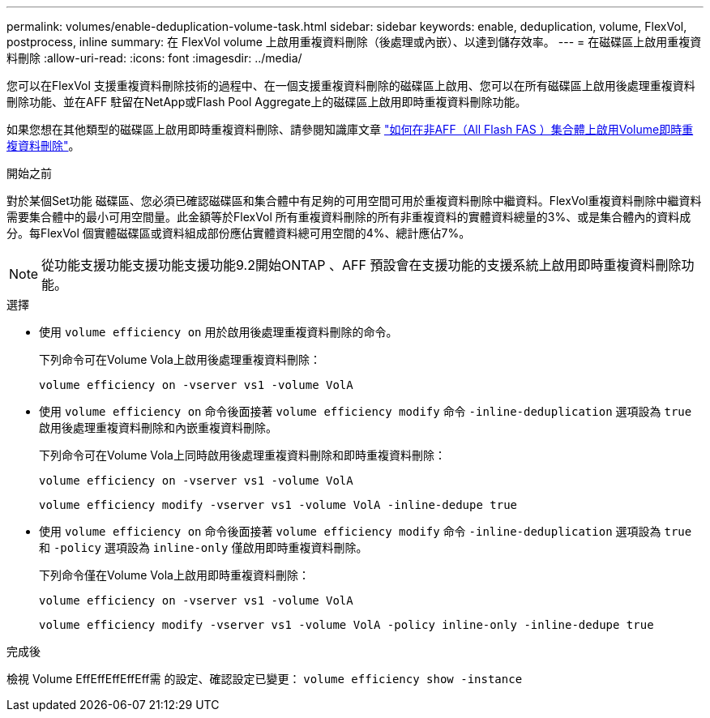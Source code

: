 ---
permalink: volumes/enable-deduplication-volume-task.html 
sidebar: sidebar 
keywords: enable, deduplication, volume, FlexVol, postprocess, inline 
summary: 在 FlexVol volume 上啟用重複資料刪除（後處理或內嵌）、以達到儲存效率。 
---
= 在磁碟區上啟用重複資料刪除
:allow-uri-read: 
:icons: font
:imagesdir: ../media/


[role="lead"]
您可以在FlexVol 支援重複資料刪除技術的過程中、在一個支援重複資料刪除的磁碟區上啟用、您可以在所有磁碟區上啟用後處理重複資料刪除功能、並在AFF 駐留在NetApp或Flash Pool Aggregate上的磁碟區上啟用即時重複資料刪除功能。

如果您想在其他類型的磁碟區上啟用即時重複資料刪除、請參閱知識庫文章 link:https://kb.netapp.com/Advice_and_Troubleshooting/Data_Storage_Software/ONTAP_OS/How_to_enable_volume_inline_deduplication_on_Non-AFF_(All_Flash_FAS)_aggregates["如何在非AFF（All Flash FAS ）集合體上啟用Volume即時重複資料刪除"^]。

.開始之前
對於某個Set功能 磁碟區、您必須已確認磁碟區和集合體中有足夠的可用空間可用於重複資料刪除中繼資料。FlexVol重複資料刪除中繼資料需要集合體中的最小可用空間量。此金額等於FlexVol 所有重複資料刪除的所有非重複資料的實體資料總量的3%、或是集合體內的資料成分。每FlexVol 個實體磁碟區或資料組成部份應佔實體資料總可用空間的4%、總計應佔7%。

[NOTE]
====
從功能支援功能支援功能支援功能9.2開始ONTAP 、AFF 預設會在支援功能的支援系統上啟用即時重複資料刪除功能。

====
.選擇
* 使用 `volume efficiency on` 用於啟用後處理重複資料刪除的命令。
+
下列命令可在Volume Vola上啟用後處理重複資料刪除：

+
`volume efficiency on -vserver vs1 -volume VolA`

* 使用 `volume efficiency on` 命令後面接著 `volume efficiency modify` 命令 `-inline-deduplication` 選項設為 `true` 啟用後處理重複資料刪除和內嵌重複資料刪除。
+
下列命令可在Volume Vola上同時啟用後處理重複資料刪除和即時重複資料刪除：

+
`volume efficiency on -vserver vs1 -volume VolA`

+
`volume efficiency modify -vserver vs1 -volume VolA -inline-dedupe true`

* 使用 `volume efficiency on` 命令後面接著 `volume efficiency modify` 命令 `-inline-deduplication` 選項設為 `true` 和 `-policy` 選項設為 `inline-only` 僅啟用即時重複資料刪除。
+
下列命令僅在Volume Vola上啟用即時重複資料刪除：

+
`volume efficiency on -vserver vs1 -volume VolA`

+
`volume efficiency modify -vserver vs1 -volume VolA -policy inline-only -inline-dedupe true`



.完成後
檢視 Volume EffEffEffEffEff需 的設定、確認設定已變更：
`volume efficiency show -instance`
